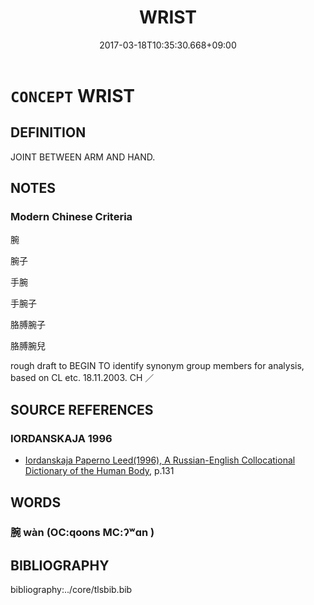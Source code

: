 # -*- mode: mandoku-tls-view -*-
#+TITLE: WRIST
#+DATE: 2017-03-18T10:35:30.668+09:00        
#+STARTUP: content
* =CONCEPT= WRIST
:PROPERTIES:
:CUSTOM_ID: uuid-69f549b6-410f-402e-818b-8200a93f5f34
:TR_ZH: 手腕
:END:
** DEFINITION

JOINT BETWEEN ARM AND HAND.

** NOTES

*** Modern Chinese Criteria
腕

腕子

手腕

手腕子

胳膊腕子

胳膊腕兒

rough draft to BEGIN TO identify synonym group members for analysis, based on CL etc. 18.11.2003. CH ／

** SOURCE REFERENCES
*** IORDANSKAJA 1996
 - [[cite:IORDANSKAJA-1996][Iordanskaja Paperno Leed(1996), A Russian-English Collocational Dictionary of the Human Body]], p.131

** WORDS
   :PROPERTIES:
   :VISIBILITY: children
   :END:
*** 腕 wàn (OC:qoons MC:ʔʷɑn )
:PROPERTIES:
:CUSTOM_ID: uuid-91b80e2c-9ece-4b5a-bd33-89881ad513ab
:Char+: 腕(130,8/12) 
:GY_IDS+: uuid-c022018b-8ed4-4c2f-9687-c0fe600794c5
:PY+: wàn     
:OC+: qoons     
:MC+: ʔʷɑn     
:END: 
** BIBLIOGRAPHY
bibliography:../core/tlsbib.bib
